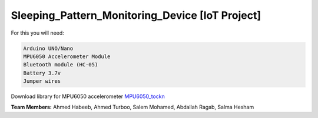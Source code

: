 Sleeping_Pattern_Monitoring_Device [IoT Project]
^^^^^^^^^^^^^^^^^^^^^^^
For this you will need:

.. code:: shell

  Arduino UNO/Nano
  MPU6050 Accelerometer Module
  Bluetooth module (HC-05)
  Battery 3.7v
  Jumper wires

Download library for MPU6050 accelerometer `MPU6050_tockn <https://roboticadiy.com/wp-content/uploads/2019/09/MPU6050_tockn-master.zip>`__

**Team Members:** Ahmed Habeeb, Ahmed Turboo, Salem Mohamed, Abdallah Ragab, Salma Hesham
